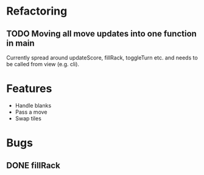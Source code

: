 * Refactoring
** TODO Moving all move updates into one function in main
   Currently spread around updateScore, fillRack, toggleTurn etc. and 
   needs to be called from view (e.g. cli).

* Features
  + Handle blanks 
  + Pass a move
  + Swap tiles
* Bugs

** DONE fillRack
   CLOSED: [2021-03-02 Tue 11:22]
